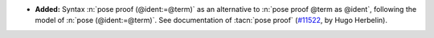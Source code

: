 - **Added:**
  Syntax :n:`pose proof (@ident:=@term)` as an
  alternative to :n:`pose proof @term as @ident`, following the model of
  :n:`pose (@ident:=@term)`. See documentation of :tacn:`pose proof`
  (`#11522 <https://github.com/coq/coq/pull/11522>`_,
  by Hugo Herbelin).
